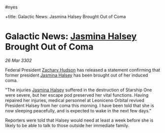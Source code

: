 :PROPERTIES:
:ID:       43bda207-caa8-4485-82a1-5a03639f3a31
:END:
#nyes

+title: Galactic News: Jasmina Halsey Brought Out of Coma
#+filetags: :3302:galnet:

* Galactic News: [[id:a9ccf59f-436e-44df-b041-5020285925f8][Jasmina Halsey]] Brought Out of Coma

/26 Mar 3302/

Federal President [[id:02322be1-fc02-4d8b-acf6-9a9681e3fb15][Zachary Hudson]] has released a statement confirming that former president [[id:a9ccf59f-436e-44df-b041-5020285925f8][Jasmina Halsey]] has been brought out of her induced coma. 

"The injuries [[id:a9ccf59f-436e-44df-b041-5020285925f8][Jasmina Halsey]] suffered in the destruction of Starship One were severe, but her escape pod preserved her vital functions. Having repaired her injuries, medical personnel at Leoniceno Orbital revived President Halsey from her coma this morning. I have been told that she is now sleeping peacefully, and is expected to wake in the next few days." 

Reporters were told that Halsey would need at least a week before she is likely to be able to talk to those outside her immediate family.
